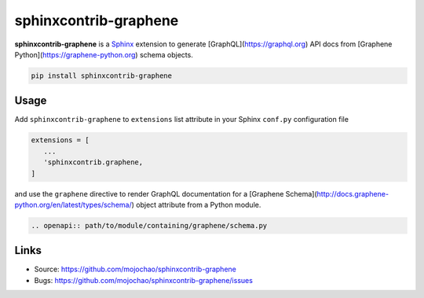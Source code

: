 ======================
sphinxcontrib-graphene
======================

**sphinxcontrib-graphene** is a `Sphinx`_ extension to generate [GraphQL](https://graphql.org)
API docs from [Graphene Python](https://graphene-python.org) schema objects.

.. code:: bash

   pip install sphinxcontrib-graphene


Usage
=====

Add ``sphinxcontrib-graphene`` to ``extensions`` list attribute in  your Sphinx
``conf.py`` configuration file

.. code:: python

   extensions = [
      ...
      'sphinxcontrib.graphene,
   ]

and use the ``graphene`` directive to render GraphQL documentation for a
[Graphene Schema](http://docs.graphene-python.org/en/latest/types/schema/)
object attribute from a Python module.

.. code:: restructuredtext

   .. openapi:: path/to/module/containing/graphene/schema.py


Links
=====

* Source: https://github.com/mojochao/sphinxcontrib-graphene
* Bugs: https://github.com/mojochao/sphinxcontrib-graphene/issues


.. _Sphinx: https://sphinx.pocoo.org/
.. _GraphQL: https://graphql.org
